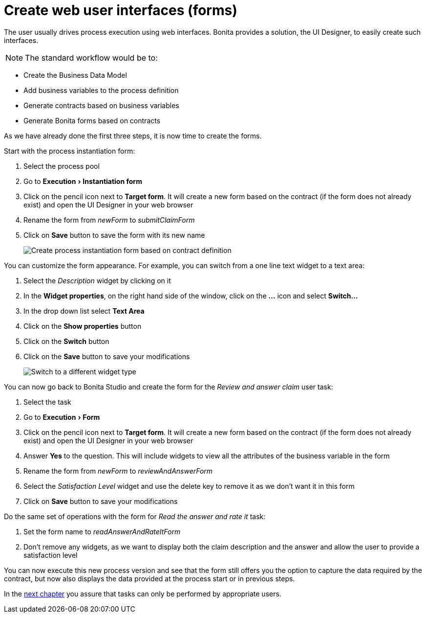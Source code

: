 = Create web user interfaces (forms)
:experimental:

The user usually drives process execution using web interfaces.
Bonita provides a solution, the UI Designer, to easily create such interfaces.

NOTE: The standard workflow would be to:

* Create the Business Data Model
* Add business variables to the process definition
* Generate contracts based on business variables
* Generate Bonita forms based on contracts

As we have already done the first three steps, it is now time to create the forms.


Start with the process instantiation form:

. Select the process pool
. Go to menu:Execution[Instantiation form]
. Click on the pencil icon next to *Target form*.
It will create a new form based on the contract (if the form does not already exist) and open the UI Designer in your web browser
. Rename the form from _newForm_ to _submitClaimForm_
. Click on *Save* button to save the form with its new name
+
image:images/getting-started-tutorial/create-web-user-interfaces/create-instantiation-form.gif[Create process instantiation form based on contract definition]
// {.img-responsive .img-thumbnail}

You can customize the form appearance.
For example, you can switch from a one line text widget to a text area:

. Select the _Description_ widget by clicking on it
. In the *Widget properties*, on the right hand side of the window, click on the *...* icon and select *Switch...*
. In the drop down list select *Text Area*
. Click on the *Show properties* button
. Click on the *Switch* button
. Click on the *Save* button to save your modifications
+
image:images/getting-started-tutorial/create-web-user-interfaces/switch-widget.gif[Switch to a different widget type]
// {.img-responsive .img-thumbnail}

You can now go back to Bonita Studio and create the form for the _Review and answer claim_ user task:

. Select the task
. Go to menu:Execution[Form]
. Click on the pencil icon next to *Target form*.
It will create a new form based on the contract (if the form does not already exist) and open the UI Designer in your web browser
. Answer *Yes* to the question.
This will include widgets to view all the attributes of the business variable in the form
. Rename the form from _newForm_ to _reviewAndAnswerForm_
. Select the _Satisfaction Level_ widget and use the delete key to remove it as we don't want it in this form
. Click on *Save* button to save your modifications

Do the same set of operations with the form for _Read the answer and rate it_ task:

. Set the form name to _readAnswerAndRateItForm_
. Don't remove any widgets, as we want to display both the claim description and the answer and allow the user to provide a satisfaction level

You can now execute this new process version and see that the form still offers you the option to capture the data required by the contract, but now also displays the data provided at the process start or in previous steps.

In the xref:define-who-can-do-what.adoc[next chapter] you assure that tasks can only be performed by appropriate users.
